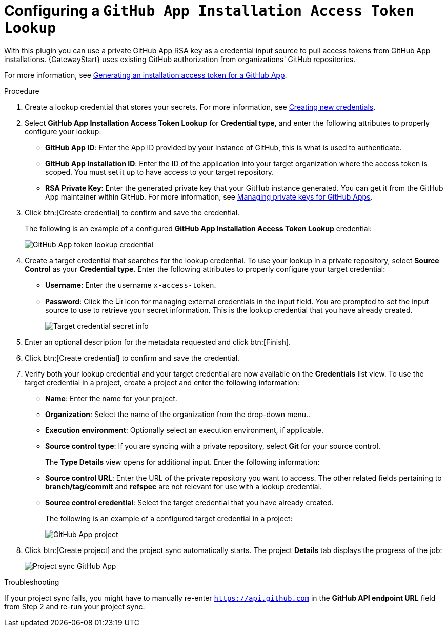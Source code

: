 [id="controller-github-app-token"]

= Configuring a `GitHub App Installation Access Token Lookup`

With this plugin you can use a private GitHub App RSA key as a credential input source to pull access tokens from GitHub App installations.
{GatewayStart} uses existing GitHub authorization from organizations' GitHub repositories. 

For more information, see link:https://docs.github.com/en/apps/creating-github-apps/authenticating-with-a-github-app/generating-an-installation-access-token-for-a-github-app[Generating an installation access token for a GitHub App].

.Procedure

. Create a lookup credential that stores your secrets. 
For more information, see link:{BaseURL}/red_hat_ansible_automation_platform/{PlatformVers}/html/using_automation_execution/controller-credentials#controller-create-credential[Creating new credentials].

. Select *GitHub App Installation Access Token Lookup* for *Credential type*, and enter the following attributes to properly configure your lookup:

** *GitHub App ID*: Enter the App ID provided by your instance of GitHub, this is what is used to authenticate.
** *GitHub App Installation ID*: Enter the ID of the application into your target organization where the access token is scoped. 
You must set it up to have access to your target repository.
** *RSA Private Key*: Enter the generated private key that your GitHub instance generated. 
You can get it from the GitHub App maintainer within GitHub. 
For more information, see link:https://docs.github.com/en/apps/creating-github-apps/authenticating-with-a-github-app/managing-private-keys-for-github-apps[Managing private keys for GitHub Apps].

. Click btn:[Create credential] to confirm and save the credential.
+
The following is an example of a configured *GitHub App Installation Access Token Lookup* credential:
+
image:credentials-create-github-app-lookup-credential.png[GitHub App token lookup credential]
+
. Create a target credential that searches for the lookup credential. 
To use your lookup in a private repository, select *Source Control* as your *Credential type*. 
Enter the following attributes to properly configure your target credential:

** *Username*: Enter the username `x-access-token`.
** *Password*: Click the image:leftkey.png[Link,15,15] icon for managing external credentials in the input field. 
You are prompted to set the input source to use to retrieve your secret information. 
This is the lookup credential that you have already created.
+
image:credentials-github-app-target-secret-info.png[Target credential secret info]
+
. Enter an optional description for the metadata requested and click btn:[Finish].

. Click btn:[Create credential] to confirm and save the credential.

. Verify both your lookup credential and your target credential are now available on the *Credentials* list view.
To use the target credential in a project, create a project and enter the following information:

** *Name*: Enter the name for your project.
** *Organization*: Select the name of the organization from the drop-down menu..
** *Execution environment*: Optionally select an execution environment, if applicable.
** *Source control type*: If you are syncing with a private repository, select *Git* for your source control.
+
The *Type Details* view opens for additional input. 
Enter the following information:

** *Source control URL*: Enter the URL of the private repository you want to access. 
The other related fields pertaining to *branch/tag/commit* and *refspec* are not relevant for use with a lookup credential.
** *Source control credential*: Select the target credential that you have already created.
+
The following is an example of a configured target credential in a project:
+
image:project-create-git-github-app.png[GitHub App project]
+
. Click btn:[Create project] and the project sync automatically starts. 
The project *Details* tab displays the progress of the job:
+
image:project-sync-github-app.png[Project sync GitHub App]

.Troubleshooting 

If your project sync fails, you might have to manually re-enter `https://api.github.com` in the *GitHub API endpoint URL* field from Step 2 and re-run your project sync.
